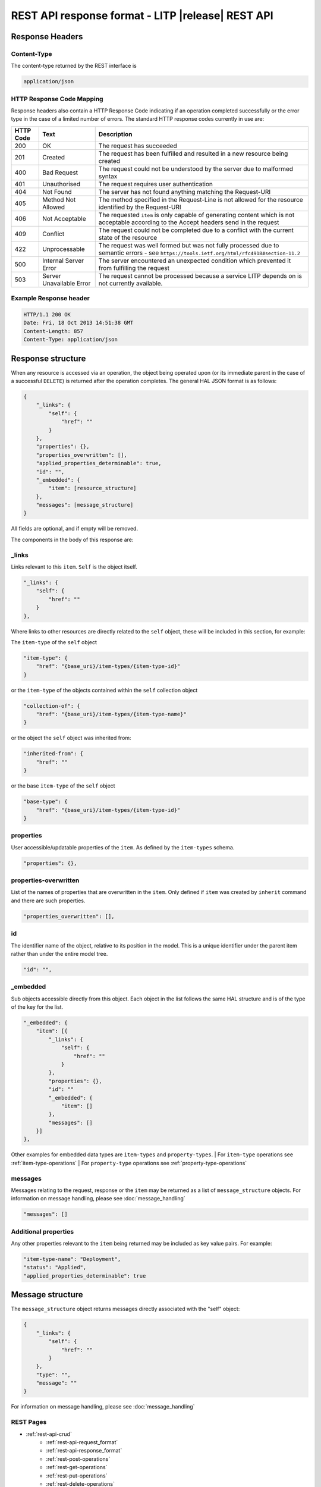 .. _rest-api-response_format:

==================================================
REST API response format - LITP |release| REST API
==================================================

################
Response Headers
################

Content-Type
------------
The content-type returned by the REST interface is

.. code-block:: rest

   application/json

HTTP Response Code Mapping
--------------------------
Response headers also contain a HTTP Response Code indicating if an operation completed successfully or the error type in the case of a limited number of errors.
The standard HTTP response codes currently in use are:

.. csv-table::
   :header: "HTTP Code", "Text", "Description"

   "200", "OK", "The request has succeeded"
   "201", "Created", "The request has been fulfilled and resulted in a new resource being created"
   "400", "Bad Request", "The request could not be understood by the server due to malformed syntax"
   "401", "Unauthorised", "The request requires user authentication"
   "404", "Not Found", "The server has not found anything matching the Request-URI"
   "405", "Method Not Allowed", "The method specified in the Request-Line is not allowed for the resource identified by the Request-URI"
   "406", "Not Acceptable", "The requested ``item`` is only capable of generating content which is not acceptable according to the Accept headers send in the request"
   "409", "Conflict", "The request could not be completed due to a conflict with the current state of the resource"
   "422", "Unprocessable", "The request was well formed but was not fully processed due to semantic errors - see ``https://tools.ietf.org/html/rfc4918#section-11.2``"
   "500", "Internal Server Error", "The server encountered an unexpected condition which prevented it from fulfilling the request"
   "503", "Server Unavailable Error", "The request cannot be processed because a service LITP depends on is not currently available."

Example Response header
-----------------------
.. code-block:: rest

   HTTP/1.1 200 OK
   Date: Fri, 18 Oct 2013 14:51:38 GMT
   Content-Length: 857
   Content-Type: application/json

##################
Response structure
##################
When any resource is accessed via an operation, the object being operated upon (or its immediate parent in the case of a successful ``DELETE``) is returned after the operation completes. The general HAL JSON format is as follows:

.. code-block:: rest

   {
       "_links": {
           "self": {
               "href": ""
           }
       },
       "properties": {},
       "properties_overwritten": [],
       "applied_properties_determinable": true,
       "id": "",
       "_embedded": {
           "item": [resource_structure]
       },
       "messages": [message_structure]
   }

All fields are optional, and if empty will be removed.

The components in the body of this response are:

_links
------
Links relevant to this ``item``. ``Self`` is the object itself.

.. code-block:: rest

       "_links": {
           "self": {
               "href": ""
           }
       },

Where links to other resources are directly related to the ``self`` object, these will be included in this section, for example:

The ``item-type`` of the ``self`` object

.. code-block:: rest

           "item-type": {
               "href": "{base_uri}/item-types/{item-type-id}"
           }

or the ``item-type`` of the objects contained within the ``self`` collection object

.. code-block:: rest

           "collection-of": {
               "href": "{base_uri}/item-types/{item-type-name}"
           }

or the object the ``self`` object was inherited from:

.. code-block:: rest

           "inherited-from": {
               "href": ""
           }

or the base ``item-type`` of the ``self`` object

.. code-block:: rest

           "base-type": {
               "href": "{base_uri}/item-types/{item-type-id}"
           }

properties
----------
User accessible/updatable properties of the ``item``. As defined by the ``item-types`` schema.

.. code-block:: rest

       "properties": {},

properties-overwritten
----------------------
List of the names of properties that are overwritten in the ``item``. Only defined if ``item`` was created by ``inherit`` command and there are such properties.

.. code-block:: rest

       "properties_overwritten": [],

id
--
The identifier name of the object, relative to its position in the model. This is a unique identifier under the parent item rather than under the entire model tree.

.. code-block:: rest

       "id": "",

_embedded
---------
Sub objects accessible directly from this object. Each object in the list follows the same HAL structure and is of the type of the key for the list.

.. code-block:: rest

       "_embedded": {
           "item": [{
               "_links": {
                   "self": {
                       "href": ""
                   }
               },
               "properties": {},
               "id": ""
               "_embedded": {
                   "item": []
               },
               "messages": []
           }]
       },

Other examples for embedded data types are ``item-types`` and ``property-types``.
| For ``item-type`` operations see :ref:`item-type-operations`
| For ``property-type`` operations see :ref:`property-type-operations`

messages
--------
Messages relating to the request, response or the ``item`` may be returned as a list of ``message_structure`` objects. For information on message handling, please see :doc:`message_handling`

.. code-block:: rest

       "messages": []

Additional properties
---------------------

Any other properties relevant to the ``item`` being returned may be included as key value pairs. For example:

.. code-block:: rest

       "item-type-name": "Deployment",
       "status": "Applied",
       "applied_properties_determinable": true

#################
Message structure
#################

The ``message_structure`` object returns messages directly associated with the "self" object:

.. code-block:: rest

   {
       "_links": {
           "self": {
               "href": ""
           }
       },
       "type": "",
       "message": ""
   }

For information on message handling, please see :doc:`message_handling`

REST Pages
----------

* :ref:`rest-api-crud`
   - :ref:`rest-api-request_format`
   - :ref:`rest-api-response_format`
   - :ref:`rest-post-operations`
   - :ref:`rest-get-operations`
   - :ref:`rest-put-operations`
   - :ref:`rest-delete-operations`
* :ref:`rest-plan-operations`
* :ref:`rest-snapshot-operations`
* :ref:`rest-item-discovery`
* :ref:`rest-message-handling`
* :ref:`rest-litp-operations`

